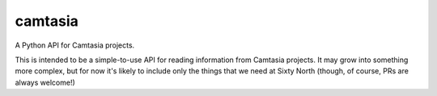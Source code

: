 ========
camtasia
========

A Python API for Camtasia projects.

This is intended to be a simple-to-use API for reading information from Camtasia projects. It may grow into something
more complex, but for now it's likely to include only the things that we need at Sixty North (though, of course, PRs are
always welcome!)
